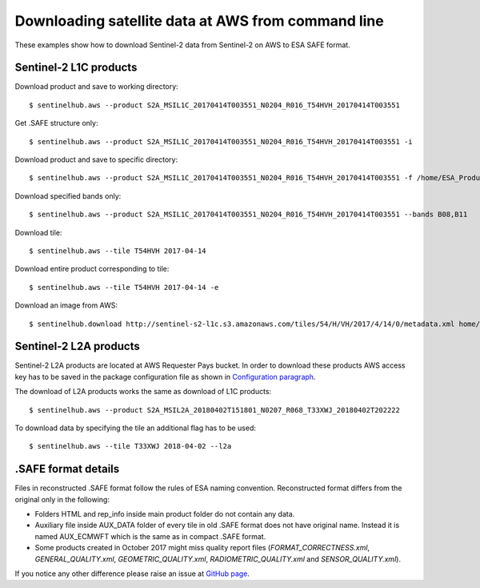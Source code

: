 ===================================================
Downloading satellite data at AWS from command line
===================================================

These examples show how to download Sentinel-2 data from Sentinel-2 on AWS to ESA SAFE format.

Sentinel-2 L1C products
***********************

Download product and save to working directory::

$ sentinelhub.aws --product S2A_MSIL1C_20170414T003551_N0204_R016_T54HVH_20170414T003551

Get .SAFE structure only::

$ sentinelhub.aws --product S2A_MSIL1C_20170414T003551_N0204_R016_T54HVH_20170414T003551 -i

Download product and save to specific directory::

$ sentinelhub.aws --product S2A_MSIL1C_20170414T003551_N0204_R016_T54HVH_20170414T003551 -f /home/ESA_Products

Download specified bands only::

$ sentinelhub.aws --product S2A_MSIL1C_20170414T003551_N0204_R016_T54HVH_20170414T003551 --bands B08,B11

Download tile::

$ sentinelhub.aws --tile T54HVH 2017-04-14

Download entire product corresponding to tile::

$ sentinelhub.aws --tile T54HVH 2017-04-14 -e

Download an image from AWS::

$ sentinelhub.download http://sentinel-s2-l1c.s3.amazonaws.com/tiles/54/H/VH/2017/4/14/0/metadata.xml home/example.xml

Sentinel-2 L2A products
***********************

Sentinel-2 L2A products are located at AWS Requester Pays bucket. In order to download these products AWS access key has
to be saved in the package configuration file as shown in `Configuration paragraph <configure.html#amazon-s3-capabilities>`_.

The download of L2A products works the same as download of L1C products::

$ sentinelhub.aws --product S2A_MSIL2A_20180402T151801_N0207_R068_T33XWJ_20180402T202222

To download data by specifying the tile an additional flag has to be used::

$ sentinelhub.aws --tile T33XWJ 2018-04-02 --l2a


.SAFE format details
********************

Files in reconstructed .SAFE format follow the rules of ESA naming convention. Reconstructed format differs from the
original only in the following:

* Folders HTML and rep_info inside main product folder do not contain any data.
* Auxiliary file inside AUX_DATA folder of every tile in old .SAFE format does not have original name. Instead it is named AUX_ECMWFT which is the same as in compact .SAFE format.
* Some products created in October 2017 might miss quality report files (`FORMAT_CORRECTNESS.xml`, `GENERAL_QUALITY.xml`, `GEOMETRIC_QUALITY.xml`, `RADIOMETRIC_QUALITY.xml` and `SENSOR_QUALITY.xml`).

If you notice any other difference please raise an issue at
`GitHub page <https://github.com/sentinel-hub/sentinelhub-py/issues>`_.
